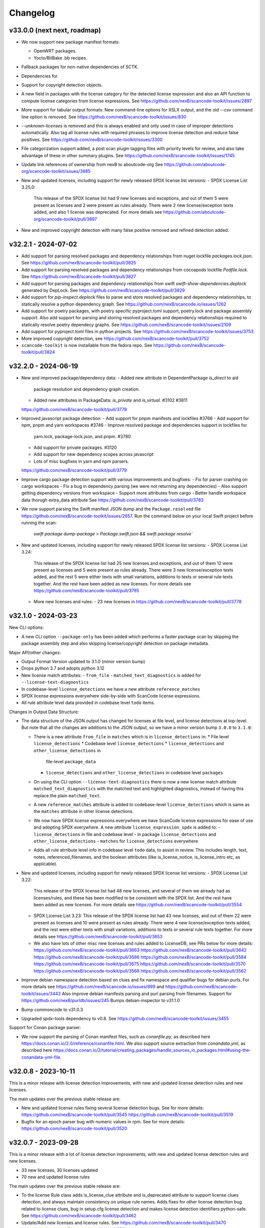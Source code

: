 Changelog
=========

v33.0.0 (next next, roadmap)
----------------------------

- We now support new package manifest formats:

  - OpenWRT packages.
  - Yocto/BitBake .bb recipes.

- Fallback packages for non-native dependencies of SCTK.
- Dependencies for
- Support for copyright detection objects.

- A new field in packages with the license category for the
  detected license expression and also an API function to
  compute license categories from license expressions.
  See https://github.com/nexB/scancode-toolkit/issues/2897

- More support for tabular output formats: New command-line
  options for XSLX output, and the old `--csv` command line
  option is removed.
  See https://github.com/nexB/scancode-toolkit/issues/830

- `--unknown-licenses` is removed and this is always enabled
  and only used in case of improper detections automatically.
  Also tag all license rules with required phrases to improve
  license detection and reduce false positives.
  See https://github.com/nexB/scancode-toolkit/issues/3300

- File categorization support added, a post scan plugin tagging
  files with priority levels for review, and also take advantage
  of these in other summary plugins.
  See https://github.com/nexB/scancode-toolkit/issues/1745

- Update link references of ownership from nexB to aboutcode-org
  See https://github.com/aboutcode-org/scancode-toolkit/issues/3885

- New and updated licenses, including support for newly released
  SPDX license list versions:
  - SPDX License List 3.25.0:
    This release of the SPDX license list had 9 new licenses
    and exceptions, and out of them 5 were present as licenses
    and 2 were present as rules already. There were 2 new
    license/exception texts added, and also 1 license was deprecated.
    For more details see https://github.com/aboutcode-org/scancode-toolkit/pull/3897

- New and improved copyright detection with many false positive removed
  and refined detection added.


v32.2.1 - 2024-07-02
---------------------

- Add support for parsing resolved packages and dependency relationships
  from nuget lockfile `packages.lock.json`.
  See https://github.com/nexB/scancode-toolkit/pull/3825

- Add support for parsing resolved packages and dependency relationships
  from cocoapods lockfile `Podfile.lock`.
  See https://github.com/nexB/scancode-toolkit/pull/3827

- Add support for parsing packages and dependency relationships
  from swift `swift-show-dependencies.deplock` generated by DepLock.
  See https://github.com/nexB/scancode-toolkit/pull/3829

- Add support for `pip-inspect.deplock` files to parse and store
  resolved packages and dependency relationships, to statically
  resolve a python dependency graph.
  See https://github.com/nexB/scancode.io/issues/1262

- Add support for poetry packages, with poetry specific pyproject.toml
  support, poetry.lock and package assembly support. Also add support
  for parsing and storing resolved packages and dependency relationships
  required to statically resolve poetry dependecy graphs.
  See https://github.com/nexB/scancode-toolkit/issues/2109

- Add support for pyproject.toml files in python projects.
  See https://github.com/nexB/scancode-toolkit/issues/3753

- More improved copyright detection, see
  https://github.com/nexB/scancode-toolkit/pull/3752

- ``scancode-toolkit`` is now installable from the fedora repo.
  See https://github.com/nexB/scancode-toolkit/pull/3824

v32.2.0 - 2024-06-19
----------------------

- New and improved package/dependency data:
  - Added new attribute in DependentPackage `is_direct` to aid
    package resolution and dependency graph creation.
  - Added new attributes in PackageData: `is_private` and
    `is_virtual`. #3102 #3811
  https://github.com/nexB/scancode-toolkit/pull/3779

- Improved javascript package detection:
  - Add support for pnpm manifests and lockfiles #3766
  - Add support for npm, pnpm and yarn workspaces #3746
  - Improve resolved package and dependencies support in lockfiles for
    yarn.lock, package-lock.json, and pnpm. #3780
  - Add support for private packages. #3120
  - Add support for new dependency scopes across javascript
  - Lots of misc bugfixes in yarn and npm parsers.
  https://github.com/nexB/scancode-toolkit/pull/3779

- Improve cargo package detection support with various improvements
  and bugfixes:
  - Fix for parser crashing on cargo workspaces
  - Fix a bug in dependency parsing (we were not returning any dependencies)
  - Also support getting dependency versions from workspace
  - Support more attributes from cargo
  - Better handle workspace data thorugh extra_data attribute
  See https://github.com/nexB/scancode-toolkit/pull/3783

- We now support parsing the Swift manifest JSON dump and the
  ``Package.resolved`` file https://github.com/nexB/scancode-toolkit/issues/2657.
  Run the command below on your local Swift project before running the scan:
    `swift package dump-package > Package.swift.json && swift package resolve``

- New and updated licenses, including support for newly released
  SPDX license list versions:
  - SPDX License List 3.24:
    This release of the SPDX license list had 25 new licenses
    and exceptions, and out of them 12 were present as licenses
    and 5 were present as rules already. There were 3 new
    license/exception texts added, and the rest 5 were either
    texts with small variations, additions to texts or several
    rule texts together. And the rest have been added as new licenses.
    For more details see https://github.com/nexB/scancode-toolkit/pull/3795

  - More new licenses and rules:
    - 23 new licenses in https://github.com/nexB/scancode-toolkit/pull/3778

v32.1.0 - 2024-03-23
---------------------

New CLI options:

- A new CLI option ``--package-only`` has been added which performs
  a faster package scan by skipping the package assembly step and
  also skipping license/copyright detection on package metadata.

Major API/other changes:

- Output Format Version updated to 3.1.0 (minor version bump)
- Drops python 3.7 and adopts python 3.12
- New license match attributes:
  - ``from_file``
  - ``matched_text_diagnostics`` is added for ``--license-text-diagnostics``
- In codebase-level ``license_detections`` we have a new attribute
  ``reference_matches``
- SPDX license expressions everywhere side-by-side with ScanCode
  license expressions.
- All rule attribute level data provided in codebase level ``todo`` items.

Changes in Output Data Structure:

- The data structure of the JSON output has changed for
  licenses at file level, and license detections at top-level.
  But note that all the changes are additions to the JSON output,
  so we have a minor version bump ``3.0.0`` to ``3.1.0``:

  - There is a new attribute ``from_file`` in ``matches`` which is in
    ``license_detections`` in:
    * File level ``license_detections``
    * Codebase level ``license_detections``
    * ``license_detections`` and  ``other_license_detections`` in
      file-level ``package_data``
    * ``license_detections`` and  ``other_license_detections`` in
      codebase level ``packages``

  - On using the CLI option ``--license-text-diagnostics`` there is
    now a new license match attribute ``matched_text_diagnostics``
    with the matched text and highlighted diagnostics, instead of
    having this replace the plain ``matched_text``.

  - A new ``reference_matches`` attribute is added to codebase-level
    ``license_detections`` which is same as the ``matches`` attribute
    in other license detections.

  - We now have SPDX license expressions everywhere we have
    ScanCode license expressions for ease of use and adopting
    SPDX everywhere. A new attribute ``license_expression_spdx``
    is added to:
    - ``license_detections`` in file and codebase level
    - in package ``license_detections`` and ``other_license_detections``
    - ``matches`` for ``license_detections`` everywhere

  - Adds all rule atrribute level info in codebase level ``todo``
    data, to assist in review. This includes length, text, notes,
    referenced_filenames, and the boolean attributes (like
    is_license_notice, is_license_intro etc, as applicable).

- New and updated licenses, including support for newly released
  SPDX license list versions:
  - SPDX License List 3.22:
    This release of the SPDX license list had 48 new licenses,
    and several of them we already had as licenses/rules, and
    these has been modified to be consistent with the SPDX list.
    And the rest have been added as new licenses.
    For more details see https://github.com/nexB/scancode-toolkit/pull/3554

  - SPDX License List 3.23:
    This release of the SPDX license list had 43 new licenses,
    and out of them 22 were present as licenses and 10 were
    present as rules already. There were 4 new license/exception
    texts added, and the rest were either texts with small variations,
    additions to texts or several rule texts together.
    For more details see https://github.com/nexB/scancode-toolkit/pull/3653

  - We also have lots of other misc new licenses and rules added to
    LicenseDB, see PRs below for more details:
    https://github.com/nexB/scancode-toolkit/pull/3663
    https://github.com/nexB/scancode-toolkit/pull/3642
    https://github.com/nexB/scancode-toolkit/pull/3586
    https://github.com/nexB/scancode-toolkit/pull/3584
    https://github.com/nexB/scancode-toolkit/pull/3575
    https://github.com/nexB/scancode-toolkit/pull/3570
    https://github.com/nexB/scancode-toolkit/pull/3568
    https://github.com/nexB/scancode-toolkit/pull/3562

- Improve debian namespace detection based on clues and fix
  namespace and qualifier bugs for debian purls.
  For more details see https://github.com/nexB/scancode.io/issues/899
  and https://github.com/nexB/scancode-toolkit/issues/3443
  Also improve debian manifests parsing and purl parsing from
  filenames. Support for https://github.com/nexB/purldb/issues/245
  Bumps debian-inspector to v31.1.0

- Bump commoncode to v31.0.3

- Upgraded spdx-tools dependency to v0.8.
  See https://github.com/nexB/scancode-toolkit/issues/3455

Support for Conan package parser:

- We now support the parsing of Conan manifest files, such as
  `conanfile.py`, as described here https://docs.conan.io/2.0/reference/conanfile.html.
  We also support source extraction from `conandata.yml`, as described here
  https://docs.conan.io/2/tutorial/creating_packages/handle_sources_in_packages.html#using-the-conandata-yml-file.


v32.0.8 - 2023-10-11
------------------------

This is a minor release with license detection
improvements, with new and updated license detection rules
and new licenses.

The main updates over the previous stable release are:

- New and updated license rules fixing several license
  detection bugs. See for more details:
  https://github.com/nexB/scancode-toolkit/pull/3545
  https://github.com/nexB/scancode-toolkit/pull/3519

- Bugfix for an epoch parser bug with numeric values
  in rpm. See for more details:
  https://github.com/nexB/scancode-toolkit/pull/3520


v32.0.7 - 2023-09-28
------------------------

This is a minor release with a lot of license detection
improvements, with new and updated license detection rules
and new licenses.

- 33 new licenses, 30 licenses updated
- 70 new and updated license rules

The main updates over the previous stable release are:

- To the license Rule class adds is_license_clue attribute
  and is_deprecated attribute to support license clues
  detection, and always maintain consistency on unique rule
  names. Adds fixes for other license detection bug related
  to license clues, bug in setup.cfg license detection and
  makes license detection identifiers python-safe. See
  https://github.com/nexB/scancode-toolkit/pull/3462

- Update/Add new licenses and license rules. See
  https://github.com/nexB/scancode-toolkit/pull/3470
  https://github.com/nexB/scancode-toolkit/pull/3513

- Bump commoncode to v31.0.3 fixing a VirtualCodebase
  creation issue when there is a directory under the
  root with the same name as the root directory itself.
  https://github.com/nexB/commoncode/issues/57
  https://github.com/nexB/scancode-toolkit/pull/3495


v32.0.6 - 2023-07-13
------------------------

This is a minor release with a lot of license and package detection
improvements, specially for maven packages. We also support the SPDX
license list 3.21 now. The main updates over the previous stable
release are:

- New and updated licenses, including support for newly released
  SPDX license list version 3.21. For more details see
  https://github.com/nexB/scancode-toolkit/pull/3437

- Fixes in summary plugin for licenses, and top-level license
  detections. https://github.com/nexB/scancode-toolkit/pull/3430

- Updated maven license and package detections, with fixes for
  various maven package manifest parsing, improved top-level
  package assembly, ecosystem specific package license detection,
  fixes in ``--todo`` plugin, updated license detection rules/heuristics
  and other misc changes. For more details see:
  https://github.com/nexB/scancode-toolkit/pull/3447

- Improved Gemfile.lock parsing. For more details see
  https://github.com/nexB/scancode-toolkit/pull/3444

- Auto-review plugin to get todo items for scan review, with
  the new ``--todo`` CLI option. For more details see:
  https://github.com/nexB/scancode-toolkit/pull/3353

- Misc. license and copyright detection improvements at
  https://github.com/nexB/scancode-toolkit/pull/3346

- Other misc. minor bugfixes detailed in all the previous
  release-candidates.


v32.0.5rc3 - 2023-06-23
------------------------

The previous release v32.0.5rc3 was failing on mac app release
tests, see https://github.com/nexB/scancode-toolkit/issues/3435
for more details. This release attempts to fix this and release
correctly.

v32.0.5rc2 - 2023-06-22
------------------------

The previous release v32.0.5rc1 failed to upload pypi wheels
because of file size limits enforced by pypi, and this release
is effectively the same as the previous one, but now the size
limit has been increased by https://github.com/pypi/support/issues/2926
so this will upload the wheels correctly.

v32.0.5rc1 - 2023-06-12
------------------------

This is a minor bugfix release with the following updates:

- A new `--todo` option is added to show the todo items that
  should be reviewed, which are ambiguous license/package
  detections.

- New licenses and license detection rules. And other license
  detection fixes.

v32.0.4 - 2023-06-07
---------------------

This is a minor bugfix release with the following updates:

- Fixes a performance issue issue arising out of license detection
  on files happening in a single-threaded process_codebase step when the
  license CLI option is disabled for a package scan.
  Reference: https://github.com/nexB/scancode-toolkit/pull/3423

v32.0.3 - 2023-06-06
---------------------

This is a minor bugfix release with the following updates:

- We were missing scancode-toolkit-mini releases from v32.0.0rc2 and
  also the scancode-toolkit release wheels including and after v32.0.0rc2 were
  actually scancode-toolkit-mini releases.
  Reference: https://github.com/nexB/scancode-toolkit/issues/3421

- Updated github actions, for more details see https://github.com/nexB/skeleton/issues/75

v32.0.2 - 2023-05-26
---------------------

This is a minor bugfix release with the following update:

- New release v30.1.1 of license-expression with support for new license keys
  added. Also fail verbosely in `build_spdx_license_expression` for invalid and
  deprecated license keys.


v32.0.1 - 2023-05-23
---------------------

This is a minor bugfix release.

There are fixes for two issues in this release:
- https://github.com/nexB/scancode-toolkit/issues/3407:
  here in typecode we had an improper import of ctypes.utils
  and this is fixed in a new release v30.0.1 of typecode
- https://github.com/nexB/scancode-toolkit/issues/3408
  the setup.cfg and setup-mini.cfg was not aligned for plugin
  entrypoints.


v32.0.0 - 2023-05-23
---------------------

Important API changes:
~~~~~~~~~~~~~~~~~~~~~~

This is a major release with major API and output format changes and signicant
feature updates.

In particular the output format has changed for the licenses and packages, and
also for some of the command line options.

The output format version is now 3.0.0.


Other updates
~~~~~~~~~~~~~

- We have a new ``--todo`` CLI option to have todo items for reviewers
  with ambiguous license detections and package detections.
  This adds a new codebase-level attribute ``todo`` which is a list
  of ambiguous detections. Here the ambiguous detection attributes are:
  - detection_id: same license unique license detection identifier or top-level
    package identifier.
  - detection: this is either a license_detection or a package_data mapping.
  - review_comments: to explain the type of ambiguous detections.

Package detection:
~~~~~~~~~~~~~~~~~~

- Update ``GemfileLockParser`` to track the gem which the Gemfile.lock is for,
  which we assign to the new ``GemfileLockParser.primary_gem`` field. Update
  ``GemfileLockHandler.parse()`` to handle the case where there is a primary gem
  detected from a gemfile.lock. If there is a primary gem, a single ``Package``
  is created and the detected gem data within the gemfile.lock are assigned as
  dependencies. If there is no primary gem, then all of the dependencies are
  collected into Package with no name and yielded.

  https://github.com/nexB/scancode-toolkit/issues/3072

- Fix issue where dependencies were not reported when scanning an extracted
  Python project by modifying ``BaseExtractedPythonLayout.assemble()`` to favor
  using package data from a PKG-INFO file from an egg-info directory. Package
  data from a PKG-INFO file from an egg-info directory contains the dependency
  information collected from the requirements.txt file along side PKG-INFO.

  https://github.com/nexB/scancode-toolkit/issues/3083

- Fix issue where we were returning incorrect purl package ``type`` for cocoapods.
  ``pods`` was being returned  as a purl type for cocoapods, it should be
  ``cocoapods`` instead.
  https://github.com/package-url/purl-spec/blob/master/PURL-TYPES.rst#cocoapods

  https://github.com/nexB/scancode-toolkit/issues/3081

- Code for parsing a Maven POM, npm package.json, freebsd manifest and haxelib
  JSON have been separated into two functions: one that creates a PackageData
  object from the parsed Resource, and another that calls the previous function
  and yields the PackageData. This was done such that we can use the package
  manifest data parsing code outside of the scancode-toolkit context in other
  libraries.

- The PackageData model now includes a ``holder`` field, which is populated with
  holder data extracted from the copyright field if copyright data is present,
  otherwise it remains empty.

  https://github.com/nexB/scancode-toolkit/issues/3290

- DatafileHandlers now have a classmethod named ``get_top_level_resources()``,
  which is supposed to yield the top-level Resources of a Package codebase,
  relative to a Package manifest file. ``maven.MavenPomXmlHandler`` is the first
  DatafileHandler that has this method implemented.


License detection:
~~~~~~~~~~~~~~~~~~~

- The SPDX license list has been updated to the latest v3.20

- This is a major update to license detection where we now combine one or more
  license matches in a larger license detection. This approach improves the
  accuracy of license detection and removes a larger number of false positive
  or ambiguous license detections. See for details
  https://github.com/nexB/scancode-toolkit/issues/2878

- There is a new ``license_detections`` codebase level attribute with all the
  unique license detections in the whole scan, both in resources and packages.
  This has the 3 attributes also present in package/resource level license
  detections: ``license_expression``, ``identifier`` and ``detection_log``
  (present optionally if the ``--license-diagnostics`` option is enabled) with
  an additional attribute:

  - ``count``: Number of times in the codebase this unique license detection
    was encountered.

- The data structure of the JSON output has changed for licenses at file level:

  - The ``licenses`` attribute is deleted.

  - A new ``license_detections`` attribute contains license detections in that file.
    This object has three attributes: ``license_expression``, ``identifier``
    and ``matches``. ``matches`` is a list of license matches and is roughly
    the same as  ``licenses`` in the previous version with additional structure
    changes detailed below. Identifier is the detected license-expression with an
    UUID generated from the content of ``matches`` such that this is unique for
    unique detections. We also have another attribute ``detection_log`` with
    diagnostics information if the ``--license-diagnostics`` option is enabled.

  - A new attribute ``license_clues`` contains license matches with the
    same data structure as the ``matches`` attribute in ``license_detections``.
    This contains license matches that are mere clues and where not considered
    to be a proper conclusive license detection.

  - The ``license_expressions`` list of license expressions is deleted and
    replaced by a ``detected_license_expression`` single expression.
    Similarly ``spdx_license_expressions`` was removed and replaced by
    ``detected_license_expression_spdx``.

  - See `license updates documentation <https://scancode-toolkit.readthedocs.io/en/latest/reference/license-detection-reference.html#change-in-license-data-format-resource>`_
    for examples and details.

- The data structure of license attributes in ``package_data`` and the codebase
  level ``packages`` has been updated accordingly:

  - There is a new ``license_detections`` attribute for the primary, top-level
    declared licenses of a package and an ``other_license_detections`` attribute
    for the other secondary detections.

  - The ``license_expression`` is replaced by the ``declared_license_expression``
    and ``other_license_expression`` attributes with their SPDX counterparts
    ``declared_license_expression_spdx`` and ``other_license_expression_spdx``.
    These expressions are parallel to detections.

  - The ``declared_license`` attribute is renamed ``extracted_license_statement``
    and is now a YAML-encoded string, which can be parsed to recreate the
    original extracted license statement. Previously this used to be nested
    python objects lists/dicts/string, but now this is always a YAML string.

    See `license updates documentation <https://scancode-toolkit.readthedocs.io/en/latest/reference/license-detection-reference.html#change-in-license-data-format-package>`_
    for examples and details.

- The license matches structure has changed: we used to report one match for each
  license ``key`` of a matched license expression. We now report instead one
  single match for each matched license expression, and list the license keys
  as a ``licenses`` attribute. This avoids data duplication.
  Inside each match, we list each match and matched rule attributred directly
  avoiding nesting. See `license updates doc <https://scancode-toolkit.readthedocs.io/en/latest/reference/license-detection-reference.html#licensematch-result-data>`_
  for examples and details.

- There are new and codebase level attributes with ``--license-references`` to report
  reference license metadata and texts once for each license matched across the
  scan; we now have two codebase level attributes: ``license_references`` and
  ``license_rule_references`` that list unique detected license and license rules.
  for examples and details. This reference data is also removed from license matches
  in all levels i.e. from codebase, package and resource level license detections and
  resource level license clues, irrespective of this CLI option being used, i.e. default
  with ``--licenses``.
  See `license updates documentation <https://scancode-toolkit.readthedocs.io/en/latest/reference/license-detection-reference.html#comparision-before-after-license-references>`_

- We replaced the ``scancode --reindex-licenses`` command line option with a
  new separate command named ``scancode-reindex-licenses``.

  - The ``--reindex-licenses-for-all-languages`` CLI option is also moved to
    the ``scancode-reindex-licenses`` command as an option ``--all-languages``.

  - We can now detect licenses using custom license texts and license rules
    stored in a directory or packaged as a plugin for consistent reuse and deployment.

  - There is an ``--additional-directory`` option with the ``scancode-reindex-licenses``
    command to add the licenses from a directory.

  - There is also a ``--only-builtin`` option to use ony builtin licenses
    ignoring any additional license plugins.

  - See https://github.com/nexB/scancode-toolkit/issues/480 for more details.

- We combined the license data file and text file of each license in a single
  file with a .LICENSE extension. The .yml data file is now included at the
  top of each .LICENSE file as "YAML frontmatter". The same applies to license
  rules and their .RULE and .yml files. This halves the number of data files
  from about 60,000 to 30,000. Git line history is preserved for the combined
   text + yml files.

  - See https://github.com/nexB/scancode-toolkit/issues/3049

- There is a new console script ``scancode-license-data`` to export
  license data in JSON, YAML and HTML, with indexes and a static website for use
  in the licensedb web site. This becomes the  API way to getr scancode license
  data.

  See https://github.com/nexB/scancode-toolkit/issues/2738

- The deprecated "--is-license-text" option has been removed.
  This is now built-in with the --license-text option and --info
  and exposed with the "percentage_of_license_text" attribute.

- The license dump() has been modified to add an extra space at empty
  newlines for license files which also have multiple indentation levels
  as this was generating invalid YAML output files when ``--license-text``
  or ``--license-references`` was enabled.

  See https://github.com/nexB/scancode-toolkit/issues/3219

- A bugfix has been added to the ``--unknown-licenses`` option where
  we would crash when using this option without using ``--matched-text``
  option. This is now working correctly and also better tested.

  See https://github.com/nexB/scancode-toolkit/issues/3343


v31.2.6 - 2023-04-25
----------------------------------

This is a minor hotfix release.

This fix a crash when parsing a .deb Dbeian package filename
reported in https://github.com/nexB/scancode-toolkit/issues/3259


v31.2.5 - 2023-01-09
----------------------------------

This is a minor fix backport release.

This adds license rule changes and was requested here:
https://github.com/nexB/scancode-toolkit/issues/3310
This was originally merged in #3218 and included in
the latest release v32.x, and is also being backported
now to v31.2.x


v31.2.4 - 2023-01-09
----------------------------------

This is a minor bugfix release.

There is a fix for an installation issue with the new "attrs" version 22.x
when scancode-toolkit is installed using pip.
This is resolved by vendoring attrs for use in licensedcode" to work around
https://github.com/nexB/scancode-toolkit/issues/3179


v31.2.3 - 2022-12-24
----------------------------------

This is a minor bugfix release.

There is a fix for an installation issue with the new "packaging" version 22.0.
This is replaced by a fork named "packvers" to work around
https://github.com/pypa/packaging/issues/530

We also improved the compatibility for pre-built wheels and now build one
wheel for each Python version to work around some Python pickle bug.


v31.2.1 - 2022-10-05
----------------------------------

This is a minor release to fix a typo in a date.


v31.2.0 - 2022-10-05
----------------------------------

This is a minor release with small bug fixes and minor feature updates.

- Update SPDX license list to 3.18
- Improve how we discard license matches that are "gibberish"
- And new and improve existing license and license detection rules


v31.1.1 - 2022-09-02
----------------------------------

This is a minor release with a bug fix.

- Do not display tracing/debug outputs at runtime



v31.1.0 - 2022-08-29
----------------------------------

This is a minor release with critical bug fixes and minor updates.

- Fix a critical bug in license detection
- Add a few new licenses and license detection rules


v31.0.2 - 2022-08-24
----------------------------------

This is a minor release with small bug fixes and minor updates.

- Fix minor bug in PyPI package assembly
- Add a few new licenses and license detection rules
- Update commoncode


v31.0.2 - 2022-08-24
----------------------------------

This is a minor release with small bug fixes and minor updates.

- Fix minor bug in PyPI package assembly
- Add a few new licenses and license detection rules
- Update commoncode


v31.0.0 - 2022-08-17
-----------------------

This is a major release with important bug and security fixes, new and improved
features and API changes.

Note that we no longer support Python 3.6. Use Python 3.7+ instead.


Important API changes:
~~~~~~~~~~~~~~~~~~~~~~~~

- The data structure of the JSON output has changed for copyrights, authors
  and holders. We now use a proper name for attributes and not a generic "value".

- The data structure of the JSON output has changed for packages. We now
  return "package_data" package information at the manifest file-level
  rather than "packages". This has all the data attributes of a "package_data"
  field plus others: "package_uuid", "package_data_files" and "files".

  - There is a a new top-level "packages" attribute that contains package
    instances that can be aggregating data from multiple manifests.

  - There is a a new top-level "dependencies" attribute that contains each
    dependency instance, these can be standalone or releated to a package.
    These contain a new "extra_data" object.

  - There is a new resource-level attribute "for_packages" which refers to
    packages through package_uuids (pURL + uuid string).

- The data structure for HTML output has been changed to include emails and
  urls under the  "infos" object. The HTML template displays output for holders,
  authors, emails, and urls into separate tables like "licenses" and "copyrights".

- The data structure for CSV output has been changed to rename the Resource
  column to "path". "copyright_holder" has been renamed to "holder"

- The license clarity scoring plugin has been overhauled to show new license
  clarity criteria. More details of the new scoring criteria are provided below.

- The functionality of the summary plugin has been imprived to provide declared
  origin and license information for the codebase being scanned. The previous
  summary plugin functionality has been preserved in the new ``tallies`` plugin.
  More details are provided below.

- ScanCode has adopted the new code skeleton from https://github.com/nexB/skeleton
  The key change is the location of the virtual environment. It used to be
  created at the root of the scancode-toolkit directory. It is now created
  under the ``venv`` subdirectory. You mus be aware of this if you use ScanCode
  from a git clone

- ``DatafileHandler.assemble()``, ``DatafileHandler.assemble_from_many()``, and
  the other ``.assemble()`` methods from the other Package handlers from
  packagedcode, have been updated to yield Package items before Dependency or
  Resource items. This is particulary important in the case where we are calling
  the ``assemble()`` method outside of the scancode-toolkit context, where we
  need to ensure that a Package exists before we assocate a Resource or
  Dependency to it.

Copyright detection:
~~~~~~~~~~~~~~~~~~~~

- The data structure in the JSON is now using consistently named attributes as
  opposed to plain values.
- Several copyright detection bugs have been fixed.
- French and German copyright detection is improved.
- Some spurious trailing dots in holders are not stripped.


License detection:
~~~~~~~~~~~~~~~~~~~

- There have been significant license detection rules and licenses updates:

  - 107 new licenses have been added (total is now 1954)
  - 6780 new license detection rules have been added (total is now 32259)
  - 6753 existing false positive license rules have been removed (see below).
  - The SPDX license list has been updated to the latest v3.17

- The rule attribute "only_known_words" has been renamed to "is_continuous" and its
  meaning has been updated and expanded. A rule tagged as "is_continuous" can only
  be matched if there are no gaps between matched words, be they stopwords, extra
  unknown or known words. This improves several false positive license detections.
  The processing for "is_continous" has been merged in "key phrases" processing
  below.

- Key phrases can now be defined in a RULE text by surrounding one or more words
  with double curly braces `{{` and `}}`. When defined a RULE will only match
  when the key phrases match exactly. When all the text of rule is a "key phrase",
  this is the same as being "is_continuous".

- The "--unknown-licenses" option now also detects unknown licenses using a
  simple and effective ngrams-based matching in area that are not matched or
  weakly matched. This helps detects things that look like a license but are not
  yet known as licenses.

- False positive detection of "license lists" like the lists seen in license and
  package management tools has been entirely reworked. Rather than using
  thousands of small false positive rules, there is a new filter to detect a
  long run of license references and tags that is typical of license lists.
  As a results, thousands of rules have been replaced by a simpler filter, and
  the license detection is more accurate, faster and has fewer false
  positives.

- The new license flag "is_generic" tags licenses that are "generic" licenses
  such as "other-permissive" or "other-copyleft". This is not yet
  returned in the JSON API.

- When scanning binary files, the detection of single word rules is filtered when
  surrounded by gibberish or mixed case. For instance $#%$GpL$ is a false
  positive and is no longer reported.

- Several rules we tagged as is_license_notice incorrectly but were references
  and have been requalified as is_license_reference. All rules made of a single
  ord have been requalified as is_license_reference if they were not qualified
  this way.

- Matches to small license rules (with small defined as under 15 words)
  that are scattered over too many lines are now filtered as false matches.

- Small, two-words matches that overlap the previous or next match by
  by the word "license" and assimilated are now filtered as false matches.

- The new --licenses-reference option adds a new "licenses_reference" top
  level attribute to a scan when using the JSON and YAML outputs. This contains
  all the details and the full text of every license seen in a file or
  package license expression of a scan. This can be added added after the fact
  using the --from-json option.

- New experimental support for non-English licenses. Use the command
  ./scancode --reindex-licenses-for-all-languages to index all known non-English
  licenses and rules. From that point on, they will be detected. Because of this
  some licenses that were not tagged with their languages are now correctly
  tagged and they may not be detected unless you activate this new indexing
  feature.


Package detection:
~~~~~~~~~~~~~~~~~~

- Major changes in package detection and reporting, codebase-level attribute `packages`
  with one or more `package_data` and files for the packages are reported.
  The specific changes made are:

  - The resource level attribute `packages` has been renamed to `package_data`,
    as these are really package data that are being detected, such as manifests,
    lockfiles or other package data. This has the data attributes of a `package_data`
    field plus others: `package_uuid`, `package_data_files` and `files`.

  - A new top-level attribute `packages` has been added which contains package
    instances created from `package_data` detected in the codebase.

  - A new codebase level attribute `dependencies` has been added which contains dependency
    instances created from lockfiles detected in the codebase.

  - The package attribute `root_path` has been deleted from `package_data` in favour
    of the new format where there is no root conceptually, just a list of files for each
    package.

  - There is a new resource-level attribute `for_packages` which refers to
    packages through package_uids (pURL + uuid string). A `package_adder`
    function is now used to associate a Package to a Resource that is part of
    it. This gives us the flexibility to use the packagedcode Package handlers
    in other contexts where `for_packages` on Resource is not implemented in the
    same way as scancode-toolkit.

  - The package_data attribute `dependencies` (which is a list of DependentPackages),
    now has a new attribute `resolved_package` with a package data mapping.
    Also the `requirement` attribute is renamed to `extracted_requirement`.
    There is a new `extra_data` to collect extra data as needed.

- For Pypi packages, python_requires is treated as a package dependency.


License Clarity Scoring Update:
~~~~~~~~~~~~~~~~~~~~~~~~~~~~~~~

- We are moving away from the original license clarity scoring designed for
  ClearlyDefined in the license clarity score plugin. The previous license
  clarity scoring logic produced a score that was misleading when it would
  return a low score due to the stringent scoring criteria. We are now using
  more general criteria to get a sense of what provenance information has been
  provided and whether or not there is a conflict in licensing between what
  licenses were declared at the top-level key files and what licenses have been
  detected in the files under the top-level.

- The license clarity score is a value from 0-100 calculated by combining the
  weighted values determined for each of the scoring elements:

  - Declared license:

    - When true, indicates that the software package licensing is documented at
      top-level or well-known locations in the software project, typically in a
      package manifest, NOTICE, LICENSE, COPYING or README file.
    - Scoring Weight = 40

  - Identification precision:

    - Indicates how well the license statement(s) of the software identify known
      licenses that can be designated by precise keys (identifiers) as provided in
      a publicly available license list, such as the ScanCode LicenseDB, the SPDX
      license list, the OSI license list, or a URL pointing to a specific license
      text in a project or organization website.
    - Scoring Weight = 40

  - License texts:

    - License texts are provided to support the declared license expression in
      files such as a package manifest, NOTICE, LICENSE, COPYING or README.
    - Scoring Weight = 10

  - Declared copyright:

    - When true, indicates that the software package copyright is documented at
      top-level or well-known locations in the software project, typically in a
      package manifest, NOTICE, LICENSE, COPYING or README file.
    - Scoring Weight = 10

  - Ambiguous compound licensing:

    - When true, indicates that the software has a license declaration that
      makes it difficult to construct a reliable license expression, such as in
      the case of multiple licenses where the conjunctive versus disjunctive
      relationship is not well defined.
    - Scoring Weight = -10

  - Conflicting license categories:

    - When true, indicates that the declared license expression of the software
      is in the permissive category, but that other potentially conflicting
      categories, such as copyleft and proprietary, have been detected in lower
      level code.
    - Scoring Weight = -20


Summary Plugin Update:
~~~~~~~~~~~~~~~~~~~~~~

- The summary plugin's behavior has been changed. Previously, it provided a
  count of the detected license expressions, copyrights, holders, authors, and
  programming languages from a scan.

  We have preserved this functionality by creating a new plugin called ``tallies``.
  All functionality of the previous summary plugin have been preserved in the
  tallies plugin.

- The new summary plugin now attempts to determine a declared license expression,
  declared holder, and the primary programming language from a scan. And the
  updated license clarity score provides context on the quality  of the license
  information provided in the codebase key files.

- The new summary plugin also returns lists of tallies for the other "secondary"
  detected license expressions, copyright holders, and programming languages.

All summary information is provided at the codebase-level attribute named ``summary``.


Outputs:
~~~~~~~~

- Added new outputs for the CycloneDx format.
  The CLI now exposes options to produce CycloneDx BOMs in either JSON or XML format

- A new field ``warnings`` has been added to the headers of ScanCode toolkit output
  that contains any warning messages that occur during a scan.

- The CSV output format --csv option is now deprecated. It will be replaced by
  new CSV and tabular output formats in the next ScanCode release.
  Visit https://github.com/nexB/scancode-toolkit/issues/3043 to provide inputs
  and feedback.


Output version
--------------

Scancode Data Output Version is now 2.0.0.


Changes:

- Rename resource level attribute `packages` to `package_data`.
- Add top-level attribute `packages`.
- Add top-level attribute `dependencies`.
- Add resource-level attribute `for_packages`.
- Remove `package-data` attribute `root_path`.
- The fields of the license clarity scoring plugin have been replaced with the
  following fields. An overview of the new fields can be found in the "License
  Clarity Scoring Update" section above.

    - `score`
    - `declared_license`
    - `identification_precision`
    - `has_license_text`
    - `declared_copyrights`
    - `conflicting_license_categories`
    - `ambigious_compound_licensing`

- The fields of the summary plugin have been replaced with the following fields.
  An overview of the new fields can be found in the "Summary Plugin Update"
  section above.

    - `declared_license_expression`
    - `license_clarity_score`
    - `declared_holder`
    - `primary_language`
    - `other_license_expressions`
    - `other_holders`
    - `other_languages`

- A new field ``run_order`` has been added to ``BasePlugin`` and set on all
  ScanCode plugins. Plugin run order and output order are now set independently
  of one another.


Documentation Update
~~~~~~~~~~~~~~~~~~~~~~~~

- Various documentation files have been updated to reflects API changes and
  correct minor documentation issues.


Development environment and Code API changes:
~~~~~~~~~~~~~~~~~~~~~~~~~~~~~~~~~~~~~~~~~~~~~~

- The main package API function `get_package_infos` is deprecated, and
  replaced by `get_package_data`.

- The Resources path are always the same regardless of the strip-root or
  full-root arguments.

- The license cache consistency is not checked anymore when you are using a git
  checkout. The SCANCODE_DEV_MODE tag file has been removed entirely. Use
  instead the --reindex-licenses option to rebuild the license index.

- We can now regenerate test fixtures using the new SCANCODE_REGEN_TEST_FIXTURES
  environment variable. There is no need to replace the regen=False with
  regen=True in the code.


Miscellaneous
~~~~~~~~~~~~~~~~~~~~~~~~

- Added support for usage of shortcut flags
  - `-A` or `--about`
  - `-q` or `--quiet`
  - `-v` or `--verbose`
  - `-V` or `--version` can be used.



v30.1.0 - 2021-09-25
--------------------

This is a bug fix release for these bugs:

- https://github.com/nexB/scancode-toolkit/issues/2717

We now return the package in the summaries as before.

There is also a minor API change: we no longer return a count of "null" empty
values in the summaries for license, copyrights, etc.


Thank you to:
- Thomas Druez @tdruez



v30.0.1 - 2021-09-24
--------------------

This is a minor bug fix release for these bugs:

- https://github.com/nexB/commoncode/issues/31
- https://github.com/nexB/scancode-toolkit/issues/2713

We now correctly work with all supported Click versions.

Thank you to:
- Konstantin Kochin @vznncv
- Thomas Druez @tdruez



v30.0.0 - 2021-09-23
--------------------

This is a major release with new features, and several bug fixes and
improvements including major updates to the license detection.

We have droped using calendar-based versions and are now switched back to semver
versioning. To ensure that there is no ambiguity, the new major version has been
updated from 21 to 30. The primary reason is that calver was not helping
integrators to track major version changes like semver does.

We also have introduced a new JSON output format version based on semver to
version the JSON output format data structure and have documented the new
versioning approach.


Package detection:
~~~~~~~~~~~~~~~~~~

- The Debian packages declared license detection in machine readable copyright
  files and unstructured copyright has been significantly improved with the
  tracking of the detection start and end line of a license match. This is not
  yet exposed outside of tests but has been essential to help improve detection.

- Debian copyright license detection has been significantly improved with new
  license detection rules.

- Support for Windows packages has been improved (and in particular the handling
  of Windows packages detection in the Windows registry).

- Support for Cocoapod packages has been significantly revamped and is now
  working as expected.

- Support for PyPI packages has been refined, in particular package descriptions.



Copyright detection:
~~~~~~~~~~~~~~~~~~~~

- The copyright detection accuracy has been improved and several bugs have been
  fixed.


License detection:
~~~~~~~~~~~~~~~~~~~

There have been some significant updates in license detection. We now track
34,164 license and license notices:

  - 84 new licenses have been added,
  - 34 existing license metadata have been updated,
  - 2765 new license detection rules have been added, and
  - 2041 existing license rules have been updated.


- Several license detection bugs have fixed.

- The SPDX license list 3.14 is now supported and has been synced with the
  licensedb. We also include the version of the SPDX license list in the
  ScanCode YAML, JSON and the SPDX outputs, as well as display it with the
  "--version" command line option.

- Unknown licenses have a new flag "is_unknown" in their metadata to identify
  them explicitly. Before that we were just relying on the naming convention of
  having "unknown" as part of a license key.

- Rules that match at least one unknown license have a flag "has_unknown" set
  and returned in the match results.

- Experimental: License detection can now "follow" license mentions that
  reference another file such as "see license in COPYING" where we can relate
  this mention to the actual license detected in the COPYING file. Use the new
  "--unknown-licenses" command line option to test this new feature.
  This feature will evolve significantly in the next version(s).


Outputs:
~~~~~~~~

- The SPDX output now has the mandatory ids attribute per SPDX spec. And we
  support SPDX 2.2 and SPDX license list 3.14.


Miscellaneous
~~~~~~~~~~~~~~~

- There is a new "--no-check-version" CLI option to scancode to bypass live,
  remote outdated version check on PyPI

- The scan results and the CLI now display an outdated version warning when
  the installed ScanCode version is older than 90 days. This is to warn users
  that they are relying on outdated, likely buggy, insecure and inaccurate scan
  results and encourage them to update to a newer version. This is made entirely
  locally based on date comparisons.

- We now display again the command line progressbar counters correctly.

- A bug has been fixed in summarization.

- Generated code detection has been improved with several new keywords.


Thank you!
~~~~~~~~~~~~

Many thanks to the many contributors that made this release possible and in
particular:

- Akanksha Garg @akugarg
- Armijn Hemel @armijnhemel
- Ayan Sinha Mahapatra @AyanSinhaMahapatra
- Bryan Sutula @sutula
- Chin-Yeung Li @chinyeungli
- Dennis Clark @DennisClark
- dyh @yunhua-deng
- Dr. Frank Heimes @FrankHeimes
- gunaztar @gunaztar
- Helio Chissini de Castro @heliocastro
- Henrik Sandklef @hesa
- Jiyeong Seok @dd-jy
- John M. Horan @johnmhoran
- Jono Yang @JonoYang
- Joseph Heck @heckj
- Luis Villa @tieguy
- Konrad Weihmann @priv-kweihmann
- mapelpapel @mapelpapel
- Maximilian Huber @maxhbr
- Michael Herzog @mjherzog
- MMarwedel @MMarwedel
- Mikko Murto @mmurto
- Nishchith Shetty @inishchith
- Peter Gardfjäll @petergardfjall
- Philippe Ombredanne @pombredanne
- Rainer Bieniek @rbieniek
- Roshan Thomas @Thomshan
- Sadhana @s4-2
- Sarita Singh @itssingh
- Siddhant Khare @Siddhant-K-code
- Soim Kim @soimkim
- Thomas Druez @tdruez
- Thorsten Godau @tgodau
- Yunus Rahbar @yns88


v21.8.4
---------

This is a minor bug fix release primarily for Windows installation.
There is no feature change.

Installation:
~~~~~~~~~~~~~~~~~~

- Application installation on Windows works again. This fixes #2610
- We now build and test app bundles on all supported Python versions: 3.6 to 3.9


Thank you to @gunaztar for reporting the #2610 bug

Documentation:
~~~~~~~~~~~~~~~~~~

- Documentation is updated to reference supported Python versions 3.6 to 3.9



v21.7.30
---------

This is a minor release with several bug fixes, major performance improvements
and support for new and improved package formats


Many thanks to every contributors that made this possible and in particular:

- Abhigya Verma @abhi27-web
- Ayan Sinha Mahapatra @AyanSinhaMahapatra
- Dennis Clark @DennisClark
- Jono Yang @JonoYang
- Mayur Agarwal @mrmayurgithub
- Philippe Ombredanne @pombredanne
- Pierre Tardy @tardyp


Outputs:
~~~~~~~~

 - Add new YAML-formatted output. This is exactly the same data structure as for
   the JSON output
 - Add new Debian machine readable copyright output.
 - The CSV output "Resource" column has been renamed to "path".
 - The SPDX output now has the mandatory DocumentNamespace attribute per SPDX specs #2344


Copyright detection:
~~~~~~~~~~~~~~~~~~~~

 - The copyright detection speed has been significantly improved with the tests
   taking roughly 1/2 of the time to run. This is achieved mostly by replacing
   NLTK with a the minimal and simplified subset we need in a new library named
   pygmars.

License detection:
~~~~~~~~~~~~~~~~~~~

 - Add new licenses: now tracking 1763 licenses
 - Add new license detection rules: now tracking 29475 license detection rules
 - We have also improved license expression parsing and processing


Package detection:
~~~~~~~~~~~~~~~~~~

 - The Debian packages declared license detection has been significantly improved.
 - The Alpine packages declared license detection has been significantly improved.
 - There is new support for shell parsing and Alpine packages APKBUILD data collection.
 - There is new support for various Windows packages detection using multiple
   techniques including MSI, Windows registry and several more.
 - There is new support for Distroless Debian-like installed packages.
 - There is new support for Dart Pub package manifests.


v21.6.7
--------

This is a major new release with important security and bug fixes, as well as
significant improvement in license detection.


Many thanks to every contributors that made this possible and in particular:

- Akanksha Garg @akugarg
- Ayan Sinha Mahapatra @AyanSinhaMahapatra
- Dennis Clark @DennisClark
- François Granade @farialima
- Hanna Modica @hanna-modica
- Jelmer Vernooĳ @jelmer
- Jono Yang @JonoYang
- Konrad Weihmann @priv-kweihmann
- Philippe Ombredanne @pombredanne
- Pierre Tardy @tardyp
- Sarita Singh @itssingh
- Sebastian Thomas @sebathomas
- Steven Esser @majurg
- Till Jaeger @LeChasseur
- Thomas Druez @tdruez



Breaking API changes:
~~~~~~~~~~~~~~~~~~~~~

 - The configure scripts for Linux, macOS and Windows have been entirely
   refactored and should be considered as new. These are now only native scripts
   (.bat on Windows and .sh on POSIX) and the Python script etc/configure.py
   has been removed. Use the PYTHON_EXECUTABLE environment variable to point to
   alternative non-default Python executable and this on all OSes.


Security updates:
~~~~~~~~~~~~~~~~~

 - Update minimum versions and pinned version of thirdparty dependencies
   to benefit from latest improvements and security fixes. This includes in
   particular this issues:

     - pkg:pypi/pygments: (low severity, limited impact) CVE-2021-20270, CVE-2021-27291
     - pkg:pypi/lxml: (low severity, likely no impact) CVE-2021-28957
     - pkg:pypi/nltk: (low severity, likely no impact) CVE-2019-14751
     - pkg:pypi/jinja2: (low severity, likely no impact) CVE-2020-28493, CVE-2019-10906
     - pkg:pypi/pycryptodome: (high severity) CVE-2018-15560 (dropped since no
       longer used by pdfminer)


Outputs:
~~~~~~~~

 - The JSON output packages section has a new "extra_data" attributes which is
   a JSON object that can contain arbitrary data that are specific to a package
   type.


License detection:
~~~~~~~~~~~~~~~~~~~

 - The SPDX license list has been update to 3.13

 - Add 42 new and update 45 existing licenses.

 - Over 14,300 new and improved license detection rules have been added. A large
   number of these (~13,400) are to avoid false positive detection.


Copyright detection:
~~~~~~~~~~~~~~~~~~~~

 - Improved speed and fixed some timeout issues. Fixed minor misc. bugs.

 - Allow calling copyright detection from text lines to ease integration


Package detection:
~~~~~~~~~~~~~~~~~~

 - A new "extra_data" dictionary is now part of the "packages" data in the
   returned JSON. This is used to store arbitrary type-specific data that do
   cannot be fit in the Package data structure.

 - The Debian copyright files license detection has been reworked and
   significantly improved.

 - The PyPI package detection and manifest parsing has been reworked and
   significantly improved.

 - The detection of Windows executables and DLLs metadata has been enabled.
   These metadata are returned as packages.


Other:
~~~~~~~
 - Most third-party libraries have been updated to their newer versions. Some
   dependency constraints have been relaxed to help some usage as a library.

 - The on-commit CI tests now validate that we can install from PyPI without
   problem.

 - Fix several installation issues.

 - Add new function to detect copyrights from lines.



v21.3.31
--------

This is a major version with no breaking API changes. Heads-up: the next version
will bring up some significant API changes summarized above.


Security:
~~~~~~~~~

 - Update dependency versions for security fixes.


License scanning:
~~~~~~~~~~~~~~~~~

 - Add 22 new licenses and update 71 existing licenses

 - Update licenses to include the SPDX license list 3.12

 - Improve license detection accuracy with over 2,300 new and updated license
   detection rules

 - Undeprecate the regexp license and deprecate the hs-regexp-orig license

 - Improve license db initial load time with caching for faster scancode
   start time

 - Add experimental SCANCODE_LICENSE_INDEX_CACHE environment variable to point
   to an alternative directory where the license index cache is stored (as
   opposed to store this as package data.)

 - Ensure that license short names are not more than 50 characters long

 - Thank you to:
    - Dennis Clark @DennisClark
    - Chin-Yeung Li @chinyeungli
    - Armijn Hemmel @armijnhemel
    - Sarita Singh @itssingh
    - Akanksha Garg @akugarg


Copyright scanning:
~~~~~~~~~~~~~~~~~~~

 - Detect SPDX-FileCopyrightText as defined by the FSFE Reuse project
   Thank you to Daniel Eder @daniel-eder

 - Fix bug when using the --filter-clues command line option
   Thank you to Van Lindberg @VanL

 - Fixed copyright truncation bug
   Thank you to Akanksha Garg @akugarg


Package scanning:
~~~~~~~~~~~~~~~~~

 - Add support for installed RPMs detection internally (not wired to scans)
   Thank you to Chin-Yeung Li @chinyeungli

 - Improve handling of Debian copyright files with faster and more
   accurate license detection
   Thank you to Thomas Druez @tdruez

 - Add new built-in support for installed_files report. Only available when
   used as a library.

 - Improve support for RPM, npm, Debian, build scripts (Bazel) and Go packages
   Thank you to:
   - Divyansh Sharma @Divyansh2512
   - Jonothan Yang @JonoYang
   - Steven Esser @majurg

 - Add new support to collect information from semi-structured Readme files
   and related metadata files.
   Thank you to Jonothan Yang @JonoYang and Steven Esser @majurg


Outputs:
~~~~~~~~~

 - Add new Debian copyright-formatted output.
   Thank you to Jelmer Vernooĳ @jelmer

 - Fix bug in --include where directories where not skipped correctly
   Thank you to Pierre Tardy @tardyp


Misc. and documentation improvements:
~~~~~~~~~~~~~~~~~~~~~~~~~~~~~~~~~~~~~

 - Update the way tests assertions are made
   Thank you to Aditya Viki @adityaviki

 - Thank you to Aryan Kenchappagol @aryanxk02


v21.2.25
--------

Installation:
~~~~~~~~~~~~~

 - Resolve reported installation issues on macOS, Windows and Linux
 - Stop using extras for a default wheel installation
 - Build new scancode-toolkit-mini package with limited dependencies for use
   when packaging in distros and similar
 - The new Dockerfile will create smaller images and containers.
   Thank you to Viktor Tiulpin @tiulpin

License scanning:
~~~~~~~~~~~~~~~~~

 - Over 150 new and updated licenses
 - Support the latest SPDX license list v3.11
 - Improve license detection accuracy with over 740 new and improved license
   detection rules
 - Fix license cache handling issues

Misc.:
~~~~~~
 - Update extractcode, typecode and their native dependencies for better support
   of latests versions of macOS.


v21.2.9
-------

Security:
~~~~~~~~~

 - Update vulnerable LXML to version 4.6.2 to fix
   https://nvd.nist.gov/vuln/detail/CVE-2020-27783
   This was detected thanks to https://github.com/nexb/vulnerablecode

Operating system support:
~~~~~~~~~~~~~~~~~~~~~~~~~

 - Drop support for Python 2  #295
 - Drop support for 32 bits on Windows #335
 - Add support for Python 64 bits on Windows 64 bits #335
 - Add support for Python 3.6, 37, 3.8 and 3.9 on Linux, Windows and macOS.
   These are now tested on Azure.
 - Add deprecation message for native Windows support #2366

License scanning:
~~~~~~~~~~~~~~~~~

 - Improve license detection accuracy with over 8400 new license detection rules
   added or updated
 - Remove the previously deprecated --license-diag option
 - Include pre-built license index in release archives to speed up start #988
 - Use SPDX LicenseRef-scancode namespace for all licenses keys not in SPDX
 - Replace DEJACODE_LICENSE_URL with SCANCODE_LICENSEDB_URL at
   https://scancode-licensedb.aboutcode.org #2165
 - Add new license flag in license detection results "is_license_intro" that
   is used to indicate that a license rule is a short license introduction
   statement (that typically may be reported as some unknown license)

Package scanning:
~~~~~~~~~~~~~~~~~

 - Add detection of package-installed files
 - Add analysis of system package installed databases for Debian, OpenWRT and
   Alpine Linux packages
 - Add support for Alpine Linux, Debian, OpenWRT.

Copyright scanning:
~~~~~~~~~~~~~~~~~~~

 - Improve detection with minor grammar fixes

Misc.:
~~~~~~

 - Adopt a new calendar date-based versioning for scancode-toolkit version numbers
 - Update thirdparty dependencies and built-in plugins
 - Allow installation without extractcode and typecode native plugins. Instead
   one can elect to install these or not to have a lighter footprint if needed.
 - Update configuration and bootstrap scripts to support a new PyPI-like
   repository at https://thirdparty.aboutcode.org/pypi/
 - Create new release scripts to populate released archives with just the
   required wheels of a given OS and Python version.
 - Updated scancode.bat to handle % signs in the arguments #1876


v3.2.3 (2020-10-27)
-------------------

Notable changes:
~~~~~~~~~~~~~~~~

 - Collect Windows executable metadata #652
 - Fix minor bugs
 - Add Dockerfile to build docker image from ScanCode sources #2265


v3.2.2rc3 (2020-09-21)
----------------------

Notable changes:
~~~~~~~~~~~~~~~~

 - Use commoncode, typecode and extractcode as external standalone packages #2233


v3.2.1rc2 (2020-09-11)
----------------------

Minor bug fixes:
~~~~~~~~~~~~~~~~

 - Do not fail if Debian status is missing #2224
 - Report correct detected license text in binary #2226 #2227


v3.2.0rc1 (2020-09-08)
----------------------

 - Improve copyright detection #2140
 - Add new license rules for "bad" licenses #1899 @viragumathe5
 - Improve copyright detection @WizardOhio24
 - Improve tests @hanif-ali
 - Add and improve support for package manifest for #2080 Go, Ruby gem gemspec, Cocoapod podspec, opam, Python PKG-INFO - Rohit Potter @rpotter12
 - Add and improve support for package lockfiles for Pipfile.lock, requirements.tx, Cargo.lock - Rohit Potter @rpotter12
 - Add new --max-depth option to limit sca depth - Hanif Ali @hanif-ali
 - Add initial Debian packaging - @aj4ayushjain
 - Add new documentation web site and documentation generation system
 - The "headers" attribute in JSON outputs now contains a 'duration' field. #1942
 - Rework packaging and third-party support handling: Create new scripts and
   process to provision, install and manage third-party dependencies - Abhishek Kumar @Abhishek-Dev09
 - Improve CSV output and fix manifest path bug #1718 Aditya Viki8
 - Add new documentation, as well as tools and process. Ayan Sinha Mahapatra
 - Add new license detection rules - Ayan Sinha Mahapatra
 - Improve license detection #1999 - Bryan Sutula
 - Correct CC0 license #1984 - Carmen Bianca Bakker
 - Add documentation for the usage of `cpp_includes` plugin - Chin Yeung Li
 - Improve andling of npm package-lock.json #1993 - Chin Yeung Li
 - Add new license detection rules - Gaupeng
 - Improve documentation - Issei Horie
 - Improve consolidation plugin - Jono Yang @JonoYang
 - Improve Python wheels detection #1749 - Jono Yang @JonoYang
 - Add support for BUCK and Bazel build scripts #1678 - Jono Yang @JonoYang
 - Improve handing of ignores #1748 - Jono Yang @JonoYang
 - Improved package models #1773 #1532 #1678 #1771 #1791 #1220 - Jono Yang @JonoYang
 - Parse package lock files for Composer #1850, Yarn #1220, Gemfile.lock #1885 - Jono Yang @JonoYang
 - Add parser for Alpine 'installed' file #2061 - Jono Yang @JonoYang
 - Add support for Debian packagesinstalled files  #2058 - Jono Yang @JonoYang
 - Add new licenses -@Pratikrocks
 - Improve support for DWARF, ELF and C++ include plugins #1712 #1752#1762 - Li Ha @licodeli
 - Add support for parsing java class files #1712 #1726- Li Ha @licodeli
 - Add new license detection rules - @MankaranSingh
 - Add new duration field to JSON output #1937 - @MankaranSingh
 - Add new rule for GPL historical note #1794 - Martin Petkov
 - Add --replace-originals flag to extractcode -Maximilian Huber
 - Improve Documentation - Michael Herzog
 - Add new checksum type for sha256 - Nitish @nitish81299
 - Improve documentation - Philippe Ombredanne
 - Add new license detection rules and improve detection #1777 #1720 #1734 #1486 #1757 #1749 #1283 #1795 #2214 #1978
 - Add new license detection rules and improve detection #2187 #2188 #2189 #1904 #2207 #1905 #419 #2190 #1910 #1911
 - Add new license detection rules and improve detection #1841 #1913 #1795 #2124 #2145 #1800 #2200 #2206 #2186
 - Allow to call "run_scan" as a function #1780
 - Update license data to SPDX 3.7 #1789
 - Collect matched license text correctly including with Turkish diacritics #1872
 - Detect SPDX license identifiers #2007
 - Add Windows 64 as supported platform #616
 - Add and improve support for archive with lzip, lz4 and zstd #245 #2044 #2045
 - Detect licenses in debian copyright files #2058
 - Improve copyright detections #2140
 - Improve FSF, unicode and Perl license detection - Qingmin Duanmu
 - Add COSLi and ethical licenses - Ravi @JRavi2
 - Add tests for extract.py and extract_cli.py - Ravi @JRavi2
 - Add a new copyright to grammar - Richard Menzies
 - Fix external URLs in documentation - Ritiek Malhotra
 - Improve doc - Rohit Potter
 - Correct configure on Windows and improve doc - Sebastian Schuberth
 - Improve license detection. Add tests for #1758 and #1691- Shankhadeep Dey
 - Improve tests of utility code - Shivam Chauhan
 - Improve tests and documentation - Shivam Sandbhor @sbs2001
 - Add new hippocratic license #1739 - Shivam Sandbhor
 - Add new and improved licenses - Steven Esser @majurg
 - Improve test suite - Steven Esser @majurg
 - Improve fingerprint plugin #1690 - Steven Esser @majurg
 - Add support for Debian packages #2058  - Steven Esser @majurg
 - Improve FreeBSD support - @aj4ayushjain
 - Add new plugins to get native code from install packages - @aj4ayushjain
 - Fix license name and data - Thomas Steenbergen
 - Improve runtime support for FreeBSD #1695  @knobix
 - Update macOS image on azure pipeline @TG1999
 - Improve documentation - @Vinay0001


v3.1.1 (2019-09-04)
-------------------

Major new feature:

 - Complete port to Python 3.6+ #295 @Abhishek-Dev09

New features:

 - Improve package manifest support for #1643 RPMs, #1628 Cran, Python #1600, Maven #1649 Chef #1600 @licodeli @JonoYang
 - Add plugin to collect ELF and LKM clues #1685 @licodeli
 - Add runtime support for FreeBSD #1695  @knobix
 - Add support to extract lzip archives #245 #989
 - Add new consolidation plugin #1686 @JonoYang

Other features and fixes:

 - Improve license detection #1700 #1704 #1701
 - Improve copyright detection #1672
 - Improve handling of plugins for native binaries @aj4ayushjain
 - Add CODE OF CONDUCT @inishchith
 - Fix extractcode error #749
 - Add new version notification #111 #1688 @jdaguil


v3.1.0 (2019-08-12)
-------------------

 - Add partial suport for Python 3.6+ #295 @Abhishek-Dev09
 - Add plugin to collect dwarf references #1167 @licodeli
 - Add fingerprint plugin #1651 @arnav-mandal1234
 - Add summary and consolidation plugin #1673
 - Improve license detection #1606 #1659 #1675
 - Improve copyright detection #1672
 - Add owned files to package manifests #1554 @JonoYang
 - Improve package manifest support for Conda #1147, Bower and Python @licodeli
 - Add an option to include the original matched license text #1668 #260 @LemoShi


v3.0.2 (2019-02-15)
-------------------

Minor bug fixes:

 - A tracing flag was turned on in the summary module by mistake. Reported by @tdruez #1374
 - Correct a Maven parsing error. Reported and fixed by @linexb #1373
 - Set proper links in the README. Reported and fixed by @sschubert #1371
 - No changes from v3.0.1


v3.0.0 (2019-02-14)
-------------------

License detection:
 - Add new and improved licenses and license detection rules #1334 #1335 #1336 #1337 ##1357
 - Fix-up the license text inside the `bsl-*.LICENSE` files #1338 by @fviernau
 - Add tests for commnon NuGet license bare URLs (until recently NuGet nupsec
   only had a license URL as licensing documentation)
 - Add a license for the `PSK` contributions to OpenSSL #1341 by @fviernau
 - Improve License Match scoring and filtering for very short rules
 - Do not run license and copyright detection on media files: Media should not
   contain text #1347 #1348
 - Detect scea-1.0 license correctly #1346
 - Do not detect warranty disclaimer as GPL #1345
 - Support quoted SPDX expressions and more comment marker prefixes
 - Use Free Restricted category for fraunhofer-fdk-aac-codec #1352 by @LeChasseur
 - Remove the spdx_license_key from here-proprietary #1360 by @sschuberth
 - Add new post-scan plugin to tag a file containing only license #1366
 - Add new license  #1365 and rules #1358

Packages:
 - Improve npm vcs_url handling #1314 by @majurg
 - Improve Maven POM license detection #1344
 - Add Maven POM URL detection
 - Recognize .gem archives as packages
 - Improve parsing of Pypi Python setup.py
 - Improve package summaries. Add new plugin to improve package classification #1339

Other:
 - Fix doc typo by #1329 @farialima
 - Add new experimental pre-scan plugin to ignore binaries


v2.9.9 (2018-12-12)
-------------------

This is the penultimate pre-release of what will come up for 3.0 with some API change for packages.

API changes:
 - Streamline Package models #1226 #1324 and #1327. In particular the way checksums are managed has changed

Other changes:
 - Copyright detection improvements #1305 by @JonoYang
 - Correct CC-BY V3.0 and V4.0 license texts by correct one by @sschuberth #1320
 - Add new and improved licenses and license detection rules including the latest SPDX list 3.4 and #1322 #1324
 - Rename proprietary license key to proprietary-license
 - Rename commercial license key to commercial-license
 - Improve npm package.json handling #1308 and #1314 by @majurg


v2.9.8 (2018-12-12)
-------------------

This is a close-to-final pre-release of what will come up for 3.0 with some API change for packages.

API changes:
 - In Package models, rename normalized_license to license_expression and
   add license detection on the declared_license to populate the license_expression #1092 #1268 #1278

Outputs:
 - Do not open output files until the command lines are validated as correct #1266
 - The html-app output is marked as DEPRECATED. Use the AboutCode manager app instead #
 - Ensure HTML outputs can deal with non-ASCII file paths without crashsing #1292
 - JSON outputs now use a "headers" attributes for top-level scan headers #
 - SPDX output is now possible even without "--info" SHA1 checksums. This creates a partially valid document
 - LicenseRef for non-SPDX ScanCode licenses are named as "LicenseRef-scancode-<scancode key>" #
 - license_expression are correctly included in the CSV output #1238
 - do not crash with multiple outputs  #1199
 - Ensure CSV output include packages #1145

License detection:
 - Ensure license expressions are present in CSV output #1238
 - Fix 'license detection tests' collection on Windows #1182
 - An optional  "relevance" attribute has been added to the license YAML
   attributes. This is to store the relevance to e matched .LICENSE text when used
   as a rule.
 - Licenses have been synchronized with the latest v3.3 SPDX license list and the latest DejaCode licenses #1242
 - Duplicated SPDX keys have been fixed #1264
 - Add new and improved license detection rules #1313 #1306 #1302 #1298 #1293
   #1291 #1289 #1270 #1269 #1192 #1186 #1170 #1164 #1128 #1124 #1112 #1110 #1108
   #1098 #1069 #1063 #1058 #1052 #1050 #1039 #987 #962 #929

Packages:
 - Add support for haxe "haxelib" package manifests #1227
 - Remove code_type attribute from Package models
 - In Package models, rename normalized_license  to license_expression and
   add license detection on the declared_license to populate the license_expression #1092 #1268 #1278
 - Improve data returned for PHP Composer packages
 - Add PackageURL to top level output for packages
 - Report nuget as proper packages #1088

Summary:
 - improve summary and license score computation #1180

Misc:
 - Minor copyright detection improvements #1248 #1244 #1234 #1198 #1123 #1087
 - Ensure all temporary directories are prefixed with "scancode-"
 - Drop support for Linux 32 bits #1259
 - Do not attempt to scan encrypted PDF documents
 - Improve "data" files detection
 - ScanCode can be installed from Pypi correctly #1214 #1183
 - Improve reporting of programming languages #1194
 - Fix running post scan plugins #1141

Command line:
 - Always delete temporary files when no longer needed. #1231
 - Add a new --keep-temp-files option to keep temp files which is false by default. #1231
 - Improve dependent plugin activation so it is done only when needed #1235

Internals:
 - Improve reusing resource.VirtualCode
 - Place all third-party packages under thirdparty #1219 and update ABOUT files


Credits: Many thanks to everyone that contributed to this release with code and bug reports

 - @nicoddemus
 - @chinyeungli
 - @johnmhoran
 - @jonasob
 - @DennisClark
 - @arthur657834
 - @JonoYang
 - @armijnhemel
 - @furuholm
 - @mjherzog
 - @sschuberth
 - @MartinPetkov
 - @jhgoebbert
 - @bobgob
 - @majurg
 - @tdruez
 - @tomeks666
 - @geneh
 - @jonassmedegaard

and many other that I may have missed.



v2.9.7 (2018-10-25)
-------------------

No changes.



v2.9.6 (2018-10-25)
-------------------

 - Add declared license normalization #1092
 - Add new and improved license rules
 - Add mising and clean up ABOUT files for all embedded third-party libraries
 - Improve npm package.json handling (better keuword support)
 - Update thirdparty libraries #1224

Credits: Many thanks to everyone that contributed to this release with code and bug reports


v2.9.5 (2018-10-22)
-------------------

This is a minor pre-release of what will come up for 3.0 with no API change.

 - Place all third-party packages under thirdparty #1219

Credits: Many thanks to everyone that contributed to this release with code and bug reports

 - @JonoYang


v2.9.4 (2018-10-19)
-------------------

This is a pre-release of what will come up for 3.0 with several API changes
related to packages.

 - Add Package URL field to top-level package output #1149
 - --package option should collect homepage URL for packages #645
 - Support installation from Pypi and update various third-parties to their
   latest version #1183
 - Fix bug where multiple outputs with --html would crash scancode #
 - Add new and improved licenses and license detection rules #1192 #1186
 - Ensure that plugin failure trigger a proper error exit code #1199
 - Allow plugins to contribute codebase-level attributes in addition to
   resource-level attributes.
 - Output plugins can now be called from code #1148
 - Fix incorrect copyright detection #1198
 - Detect programming language more strictly and efficiently #1194
 - Use simpler list of source package URLs/purls #1206
 - Add purl to the packages data #1149
 - Use direct attributes for package checksums #1189
 - Remove package_manifest attribute for packages
 - Add new Package "manifest_path" attribute which is a relative path to
   the manifest file if any, such as a Maven .pom or a npm package.json.

Credits: Many thanks to everyone that contributed to this release with code and bug reports

 - @MartinPetkov
 - @majurg
 - @JonoYang


v2.9.3 (2018-09-27)
-------------------

This is a pre-release of what will come up for 3.0 with an API change.

API change:
 - The returned copyright data structure has changed and is now simpler and less nested

Licenses:
 - Add new license and rules and improve licene rules #1186 #1108 #1124 #1171 #1173 #1039 #1098 #1111
 - Add new license clarity scoring #1180
   This is also for use in the ClearlyDefined project
 - Add is_exception to license scan results #1159

Copyrights:
 - Copyright detection  has been improved #930 #965 #1103
 - Copyright data structure has been updated

Packages:
 - Add support for FreeBSD packages (ports) #1073
 - Add support for package root detection
 - Detect nuget packages correctly @1088

Misc:

 - Add facet, classification and summarizer plugins #357
 - Fix file counts #1055
 - Fix corrupted license cache error
 - Upgrade all thridparty libraries #1070
 - De-vendor prebuilt binaries to ease packaging for Linux distros #469

Credits: Many thanks to everyone that contributed to this release with code and bug reports

 - @selmf
 - @paralax
 - @majurg
 - @mueller-ma
 - @MartinPetkov
 - @techytushar



v2.9.2 (2018-05-08)
-------------------
This is a major pre-release of what will come up for 3.0. with significant
packages and license API changes.

API changes:
 - Simplify output option names #789
 - Update the packages data structure and introduce Package URLs #275
 - Add support for license expressions #74 with full exceptions support

Licenses:
 - Add support for license expressions #74 with full exceptions support
 - Enable SPDX license identifier match #81
 - Update and change handling of composite licenses now that we support expressions
 - Symchronize licenses with latest from SPDX and DejaCode #41
 - Add new licenses ofr odds and ends: other-permissive and other-copyleft
 - refine license index cache handling
 - remove tests without value
 - Add new license policy plugin #214, #880

Packages:
 - Split packages from package_manifest #1027. This is experimental
   The packages scan return now a single package_manifest key (not a list)
   And a post_scan plugin (responding to the same --package) option perform
   a roll-up of the manifest informationat the proper level for a package
   type as the "packages" attribute (which is still a list). For instance
   a package.json "package_manifest" will end up having a "packages" entry
   in its parent directory.
 - Include and return Package URLs (purl) #805 and #275
 - Major rework of the package data structure #275
   - Rename asserted_license to declared_licensing #275
   - Add basic Godeps parsing support #275
   - Add basic gemspec and Rubygems parsing support #275
   - Add basic Gemfile.lock parsing support #275
   - Add basic Win DLL parsing support #275
   - Replace MD5/SHA1 by a list of checksums #275
   - Use a single download_url, not a list #275
   - Add namespace to npm. Compute defaults URL #275

Misc:
 - multiple minor bug fixes
 - do not ignore .repo files #881

Credits: Many thanks to everyone that contributed to this release with code and bug reports

 - @JonoYang
 - @majurg
 - @pombredanne
 - @yash-nisar
 - @ThorstenHarter


v2.9.1 (2018-03-22)
-------------------

This is a minor pre-release of what will come up for 3.0 with no API change.

Licenses:
 - There are new and improved licenses and license detection rules #994 #991 #695 #983 #998 #969

Copyrights:
 - Copyright detection  has been improved #930 #965

Misc:
 - Improve support for JavaScript map files: they may contain both debugging
   information and whole package source code.
 - multiple minor bug fixes

Credits: Many thanks to everyone that contributed to this release with code and bug reports

 - @haikoschol
 - @jamesward
 - @JonoYang
 - @DennisClark
 - @swinslow


v2.9.0b1 (2018-03-02)
---------------------

This is a major pre-release of what will come up for 3.0

This has a lot of new changes including improved plugins, speed and detection
that are not yet fully documented but it can be used for testing.

API changes:
 - Command line API

  - `--diag` option renamed to `--license-diag`

  - `--format <format code>` option has been replaced by multiple options one
    for each format such as `--format-csv` `--format-json` and multiple formats
    can be requested at once

  - new experimental `--cache-dir` option and `SCANCODE_CACHE` environment variable
    and `--temp-dir` and `SCANCODE_TMP` environment variable to set the temp and
    cache directories.

 - JSON data output format: no major changes

 - programmatic API in scancode/api.py:

  - get_urls(location, threshold=50): new threshold argument

  - get_emails(location, threshold=50): new threshold argument

  - get_file_infos renamed to get_file_info

  - Resource moved to scancode.resource and significantly updated

  - get_package_infos renamed to get_package_info


Command line
 - You can select multiple outputs at once (e.g. JSON and CSV, etc.) #789
 - There is a new capability to reload a JSON scan to reprocess it with postcsan
   plugins and or converting a JSON scan to CSV or else.


Licenses:
 - There are several new and improved licenses and license detection rules #799 #774 #589
 - Licenses data now contains the full name as well as the short name.

 - License match have a notion of "coverage" which is the number of matched
   words compared to the number of words in the matched rule.
 - The license cache is not checked anymore for consistency once created which
   improved startup times. (unless you are using a Git checkout and you are
   developping with a SCANCODE_DEV_MODE tag file present)
 - License catagory names have been improved

Copyrights:
 - Copyright detection in binary files has been improved
 - There are several improvements to the copyright detection quality fixing these
   tickets: #795 #677 #305 #795
 - There is a new post scan plugin that can be used to ignore certain copyright in
   the results

Summaries:
 - Add new support for  copyright summaries using smart holder deduplication #930

Misc:
 - Add options to limit the number of emails and urls that are collected from
   each file (with a default to 50) #384
 - When configuring in dev mode, VS Code settings are created
 - Archive detection has been improved
 - There is a new cache and temporary file configuration with --cache-dir and
   --temp-dir CLI options. The --no-cache option has been removed
 - Add new --examples to show usage examples help
 - Move essential configuration to a scancode_config.py module
 - Only read a few pages from PDF files by default
 - Improve handling of files with weird characters in their names on all OSses
 - Improve detection of archive vs. comrpessed files
 - Make all copyright tests data driven using YAML files like for license tests


Plugins
 - Prescan plugins can now exclude files from the scans
 - Plugins can now contribute arbitrary command line options #787 and #748
 - there is a new plugin stage called output_filter to optionally filter a scan before output.
   One example is to keep "only findings" #787
 - The core processing is centered now on a Codebase and Resource abstraction
   that represents the scanned filesystem in memory #717 #736
   All plugins operate on this abstraction
 - All scanners are also plugins #698 and now everything is a plugin including the scans
 - The interface for output plugins is the same as other plugins #715


Credits: Many thanks to everyone that contributed to this release with code and bug reports
(and this list is likely missing some)

 - @SaravananOffl
 - @jpopelka
 - @yashdsaraf
 - @haikoschol
 - @jdaguil
 - @ajeans
 - @DennisClark
 - @susg
 - @pombredane
 - @mjherzog
 - @Sidsharik
 - @nishakm
 - @yasharmaster
 - @techytushar
 - @JonoYang
 - @majurg
 - @aviral1701
 - @haikoschol
 - @chinyeungli
 - @vivonk
 - @Chaitya62
 - @inishchith


v2.2.1 (2017-10-05)
-------------------

This is a minor release with several bug fixes, one new feature
and one (minor) API change.

API change:
~~~~~~~~~~~

 - Licenses data now contains a new reference_url attribute instead of a
   dejacode_url attribute. This defaults to the public DejaCode URL and
   can be configured with the new --license-url-template command line
   option.

New feature:
~~~~~~~~~~~~~~~

 - There is a new "--format jsonlines" output format option.
   In this format, each line in the output is a valid JSON document. The
   first line contains a "header" object with header-level data such as
   notice, version, etc. Each line after the first contains the scan
   results for a single file formatted with the same structure as a
   whole scan results JSON documents but without any header-level
   attributes. See also http://jsonlines.org/

Other changes:
~~~~~~~~~~~~~~~

 - Several new and improved license detection rules have been added.
   The logic of detection has been refined to handle some rare corner
   cases. The underscore character "_" is treated as part of a license
   word and the handling of negative and false_positive license rules
   has been simplified.

 - Several issues with dealing with codebase with non-ASCII,
   non-UTF-decodable file paths and other filesystem encodings-related
   bug have been fixed.

 - Several copyright detection bugs have been fixed.
 - PHP Composer and RPM packages are now detected with --package
 - Several other package types are now detected with --package even
   though only a few attribute may be returned for now until full parser
   are added.
 - Several parsing NPM packages bugs have been fixed.
 - There are some minor performance improvements when scanning some
   large file for licenses.


v2.1.0 (2017-09-22)
-------------------

This is a minor release with several new and improved features and bug
fixes but no significant API changes.

 - New plugin architecture by @yashdsaraf

  - we can now have pre-scan, post-scan and output format plugins
  - there is a new CSV output format and some example, experimental plugins
  - the CLI UI has changed to better support these plugins

 - New and improved licenses and license detection rules including
   support for EPL-2.0 and OpenJDK-related licensing and synchronization
   with the latest SPDX license list

 - Multiple bug fixes such as:

   - Ensure that authors are reported even if there is no copyright #669
   - Fix Maven package POM parsing infinite loop #721
   - Improve handling of weird non-unicode byte paths #688 and #706
   - Improve PDF parsing to avoid some crash #723

Credits: Many thanks to everyone that contributed to this release with code and bug reports
(and this list is likely missing some)

* @abuhman
* @chinyeungli
* @jimjag
* @JonoYang
* @jpopelka
* @majurg
* @mjherzog
* @pgier
* @pkajaba
* @pombredanne
* @scottctr
* @sschuberth
* @yahalom5776
* @yashdsaraf


v2.0.1 (2017-07-03)
-------------------

 This is a minor release with minor new and improved features and bug
 fixes.

 - New and improved license detection, including refined match scoring
   for #534
 - Bug fixed in License detection leading to a very long scan time for some
   rare JavaScript files. Reported by @jarnugirdhar
 - New "base_name" attribute returned with file information. Reported by
   @chinyeungli
 - Bug fixed in Maven POM package detection. Reported by @kalagp


v2.0.0 (2017-06-23)
-------------------

 This is a major release with several new and improved features and bug
 fixes.

 Some of the key highlights include:

License detection:
~~~~~~~~~~~~~~~~~~~

   - Brand new, faster and accurate detection engine using multiple
     techniques eventually doing multiple exhaustive comparisons of
     a scanned file content against all the license and rule texts.

   - Several new licenses and over 2500+ new and improved licenses
     detection rules have been added making the detection significantly
     better (and weirdly enough faster too as a side-effect of the new
     detection engine)

   - the matched license text can be optionally returned with the
     `--license-text` option

   - The detection accuracy has been benchmarked against other detection
     engine and ScanCode has shown to be more accurate and
     comprehensive than all the other engines reviewed.

   - improved scoring of license matches


Package and dependencies:
~~~~~~~~~~~~~~~~~~~~~~~~~~~~

  - new and improved detection of multiple package formats: NPM, Maven,
    NuGet, PHP Composer, Python Pypi and RPM. In most cases direct,
    declared dependencies are also reported.

  - several additional package formats will be reported in the future
    version.

  - note: the structure of Packages data is evolving and should not be
    considered API at this stage


Scan outputs:
~~~~~~~~~~~~~~~~~~~~~~~~~~~~

  - New SPDX tag/values and RDF outputs.

  - new compact JSON format (the pretty printed format is still
    available with the the `json-pp` format).
    The JSON format has been changed significantly and is closer to a
    documented, standard format that we call the ABC data format.

  - Minor refinements on the html and html-app format. Note that the
    html-app format will be deprecated and replaced by the new AboutCode
    Manager desktop app (electron-based) in future versions.


 - Copyright: Improved copyright detection: several false positive are
   no longer returned and copyrights are more accurate


 - Archive: support for shallow extraction and support for new archive
   types (such as Spring boot shell archives)


Performance:
~~~~~~~~~~~~~~~~~~~~~~~~~~~~

  - Everything is generally faster, and license detection performance
    has been significantly improved.

  - Scans can run on multiple processes in parallel with the new
    `--processes` option speeding up things even further. A scan of a
    full Debian pool of source packages was reported to scan in about
    11 hours (on a rather beefy 144 cores, 256GB machine)

  - Reduced memory usage with the use of caching

Other notes:
~~~~~~~~~~~~~~~~~~~~~~~~~~~~

   - This is the last release with Linux 32 bits architecture support
   - The scan of a file can be interrupted after a timeout with a 120
     seconds default
   - ScanCode is now available as a library on the Pypi Python package
     index for use as a library. The documentation for the library usage
     will follow in future versions
   - New `--ignore` option: You can optionally ignore certain file and
     paths during a scan
   - New `--diag option`: display additional debug and diagnostic data
   - The scanned file paths can now reported as relative, rooted or
     absolute with new command line options with a default to a rooted
     path.


 Thank you to all contributors to this release and the 200+ stars
 and 60+ forks on GitHub!

Credits in alphabetical order:
~~~~~~~~~~~~~~~~~~~~~~~~~~~~~~~

  Alexander Lisianoi
  Avi Aryan
  Benedikt Spranger
  Chin Yeung
  Dennis Clark
  Hugo Jacob
  Jakub Wilk
  Jericho @attritionorg
  Jillian Daguil
  Jiri Popelka
  John M. Horan
  Jonathan "Jono" Yang
  Li Ha
  Michael Herzog
  Michael Rupprecht
  Nusrat Sultana
  Paul Kunz
  Philippe Ombredanne
  Rakesh Balusa
  Ranvir Singh
  Richard Fontana
  Sebastian Schuberth
  Steven Esser
  Thomas Gleixner
  Tisoga @forrestchang
  Yash D. Saraf
  Yash Sharma


v1.6.0 (2016-01-29)
-------------------

New features
~~~~~~~~~~~~~~~~~~~~~~~~~~~~

 - The HTML app now displays a copyright holder summary graphic
 - HTML app ui enhancements
 - File extraction fixes
 - New and improved license and detection rules
 - Other minor improvements and minor bug fixes


v1.5.0 (2015-12-15)
-------------------

New features
~~~~~~~~~~~~~~~~~~~~~~~~~~~~

 - The HTML app now display a license summary graphic
 - Copyright holders and Authors are now collected together with copyrights
 - New email and url scan options: scan for URLs and emails
 - New and improved license and detection rules

These scans are for now only available in the JSON output


v1.4.3 (2015-12-03)
-------------------

Minor bug fix
~~~~~~~~~~~~~~~~~~~~~~~~~~~~

 - In the HTML app, the scanned path was hardcoded as
   scancode-toolkit2/scancode-toolkit/samples instead of displaying the path
   that was scanned.


v1.4.2 (2015-12-03)
-------------------

Minor features and bug fixes
~~~~~~~~~~~~~~~~~~~~~~~~~~~~

 - The release archives were missing some code (packagedcode)
 - Improved --quiet option for command line operations
 - New support for custom Jinja templates for the HTML output.
   The template also has access to the whole License object to output full
   license texts or other data. Thanks to @ened Sebastian Roth for this.


v1.4.0 (2015-11-24)
-------------------

New features and bug fixes
~~~~~~~~~~~~~~~~~~~~~~~~~~~~

 - Separated JSON data into a separate file for the html app.
   https://github.com/nexB/scancode-toolkit/issues/38
 - Added support for scanning package and file information.
 - Added file and package information to the html-app and html output.
   https://github.com/nexB/scancode-toolkit/issues/76
 - improved CSS for html format output
   https://github.com/nexB/scancode-toolkit/issues/12
 - New and improved licenses rules and licenses.
 - Added support for nuget .nupkg as archives.
 - Created new extractcode standalone command for
   https://github.com/nexB/scancode-toolkit/issues/52
   Extracting archives is no longer part of the scancode command.
 - Scancode can now be called from anywhere.
   https://github.com/nexB/scancode-toolkit/issues/55
 - Various minor improvements for copyright detection.


v1.3.1 (2015-07-27)
-------------------

Minor bug fixes.
~~~~~~~~~~~~~~~~~~~~~~~~~~~~

 - fixed --verbose option https://github.com/nexB/scancode-toolkit/issues/37
 - Improved copyright and license detections (new rules, etc.)
 - other minor improvements and minor bug fixes:
   temptative fix for https://github.com/nexB/scancode-toolkit/issues/4
 - fixed for unsupported inclusion of Linux-32 bits pre-built binaries
   https://github.com/nexB/scancode-toolkit/issues/33


v1.3.0 (2015-07-24)
-------------------

New features and bug fixes
~~~~~~~~~~~~~~~~~~~~~~~~~~~~

 - scancode now ignores version control directories by default (.svn, .git, etc)
 - Improved copyright and license detections (new rules, etc.)
 - other minor improvements and minor bug fixes.
 - experimental and unsupported inclusion of Linux-32 bits pre-built binaries


v1.2.4 (2015-07-22)
-------------------

Minor bug fixes.
~~~~~~~~~~~~~~~~~~~~~~~~~~~~

 - Improved copyright detections.
 - can scan a single file located in the installation directory
 - other minor improvements and minor bug fixes.


v1.2.3 (2015-07-16)
-------------------

Major bug fixes on Windows.
~~~~~~~~~~~~~~~~~~~~~~~~~~~~

 - This is a major bug fix release for Windows.
   The -extract option was not working on Windows in previous 1.2.x pre-releases


v1.2.2 (2015-07-14)
-------------------

Minor bug fixes.
~~~~~~~~~~~~~~~~~~~~~~~~~~~~

 - Support relative path when doing extract.


v1.2.1 (2015-07-13)
-------------------

Minor bug fixes.
~~~~~~~~~~~~~~~~~~~~~~~~~~~~

 - Improper extract warning handling


v1.2.0 (2015-07-13)
-------------------

Major bug fixes.
~~~~~~~~~~~~~~~~~~~~~~~~~~~~

 - Fixed issue #26: Slow --extract
 - Added support for progress during extraction (#27)


v1.1.0 (2015-07-06)
-------------------

Minor bug fixes.
~~~~~~~~~~~~~~~~~~~~~~~~~~~~

 - Enforced exclusivity of --extract option
 - Improved command line help.
 - Added continuous testing with Travis and Appveyor and fixed tests


v1.0.0 (2015-06-30)
-------------------

Initial release.
~~~~~~~~~~~~~~~~~~~~~~~~~~~~

 - support for scanning licenses and copyrights
 - simple command line with html, html-app and JSON formats output
